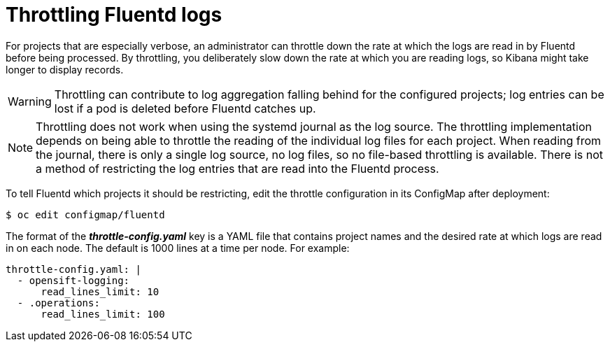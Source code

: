// Module included in the following assemblies:
//
// * logging/efk-logging-fluentd.adoc

[id='efk-logging-fluentd-throttling-{context}']
= Throttling Fluentd logs

For projects that are especially verbose, an administrator can throttle down the
rate at which the logs are read in by Fluentd before being processed. By throttling, 
you deliberately slow down the rate at which you are reading logs, 
so Kibana might take longer to display records.

[WARNING]
====
Throttling can contribute to log aggregation falling behind for the configured
projects; log entries can be lost if a pod is deleted before Fluentd catches up.
====

[NOTE]
====
Throttling does not work when using the systemd journal as the log
source. The throttling implementation depends on being able to throttle the
reading of the individual log files for each project. When reading from the
journal, there is only a single log source, no log files, so no file-based
throttling is available. There is not a method of restricting the log
entries that are read into the Fluentd process.
====

To tell Fluentd which projects it should be restricting, edit the throttle
configuration in its ConfigMap after deployment:

----
$ oc edit configmap/fluentd
----

The format of the *_throttle-config.yaml_* key is a YAML file that contains
project names and the desired rate at which logs are read in on each
node. The default is 1000 lines at a time per node. For example:

----
throttle-config.yaml: |
  - opensift-logging:
      read_lines_limit: 10
  - .operations:
      read_lines_limit: 100   
----
////
When you make changes to any part of cluster logging, specifically Elasticsearch
or Fluentd, you should first scale Elasticsearch down to zero and scale Fluentd
so it does not match any other nodes. Then, make the changes and scale
Elasticsearch and Fluentd back. 

.Prerequisite

Set cluster logging to the unmanaged state.

.Procedure

. Scale Elasticsearch to zero:
+
----
$ oc scale --replicas=0 deploy/<ELASTICSEARCH_DC>
----

. Change `nodeSelector` in the daemonset configuration to match zero:

.. Get the fluentd node selector:
+
----
$ oc get ds fluentd -o yaml |grep -A 1 Selector
----

.. Use the `oc patch` command to modify the daemonset nodeSelector:
+
----
$ oc patch ds fluentd -p '{"spec":{"template":{"spec":{"nodeSelector":{"nonexistlabel":"true"}}}}}'
----

.. Get the Fluentd node selector to see the change:
+
----
$ oc get ds fluentd -o yaml |grep -A 1 Selector
     nodeSelector:
       "nonexistlabel: "true"
----

. Scale Elastcsearch back up from zero:
+
----
$ oc scale --replicas=# dc/<ELASTICSEARCH_DC>
----

. Change nodeSelector in the daemonset configuration back to
logging-infra-fluentd: "true".

. Use the `oc patch` command to modify the daemonset nodeSelector:
+
----
$ oc patch ds fluentd -p '{"spec":{"template":{"spec":{"nodeSelector":{"logging-infra-fluentd":"true"}}}}}'
----
////

